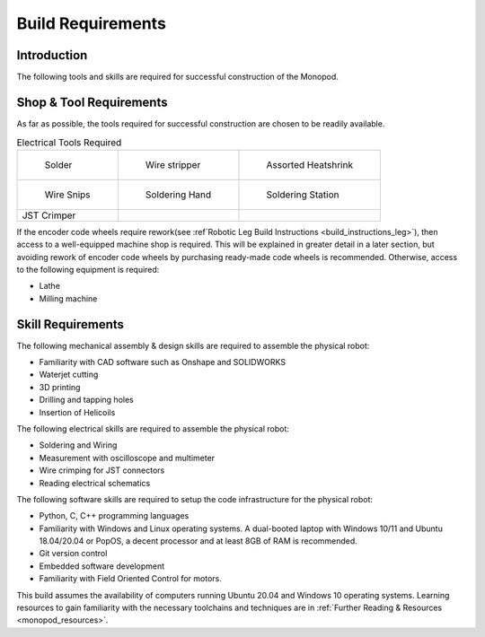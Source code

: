 .. _build_requirements:

Build Requirements
==================

Introduction
------------

The following tools and skills are required for successful construction of the Monopod.

Shop & Tool Requirements
------------------------

As far as possible, the tools required for successful construction are chosen to be
readily available.

.. list-table:: Mechanical Tools Required

   * - .. figure:: tools_images/arborpress.jpg

          Arbor Press

     - .. figure:: tools_images/drill.jpg

          Tabletop Mill

     - .. figure:: tools_images/drillbits.jpg

          Drill Bits

   * - .. figure:: tools_images/ducttape.jpg

          Duct Tape

     - .. figure:: tools_images/electrical_tape.jpg

          Electrical Tape

     - .. figure:: tools_images/epoxy.jpg

          Epoxy

   * - .. figure:: tools_images/files.jpg

          Files

     - .. figure:: tools_images/gluegun.jpg

          Glue Gun

     - .. figure:: tools_images/handdrill.jpg

     	  Handdrill

   * - .. figure:: tools_images/heatgun.jpg

          Heatgun

	 - .. figure:: tools_images/helicoilinsertion.jpg

          Helicoil insertion tools for M2.5 and M3

	 - .. figure:: tools_images/hex.jpg

	      Hex Screwdrivers

   * - .. figure:: tools_images/maskingtape.jpg

          Masking Tape

     - .. figure:: tools_images/ruler.jpg

          Ruler

     - .. figure:: tools_images/scissors.jpg

          Scissors

   * - .. figure:: tools_images/screwdriver.jpg

          Complete set of screwdrivers

     - .. figure:: tools_images/tabletopvise.jpg

          Tabletop Vise

     - .. figure:: tools_images/taps.jpg

          Complete set of taps

   * - .. figure:: tools_images/tweezers.jpg

          Tweezers

     - .. figure:: tools_images/tweezers_2.jpg

          Needlenose tweezers

     - .. figure:: tools_images/vise.jpg

          Handheld vise

   * - .. figure:: tools_images/wrench_1.jpg

          Complete set of Metric and Imperial wrenches

     - .. figure:: tools_images/3dprinter_2.jpg

		  3D printer (recommended)

     - .. figure:: tools_images/caliper.jpg

		  Calipers

   * - Kapton Tape, as thin as possible

     - Handsaw

     - Masking Tape

   * - Waterjet Cutter (recommended)

     -

     -

.. list-table:: Electrical Tools Required

   * - .. figure:: tools_images/solder.jpg
        
          Solder

     - .. figure:: tools_images/stripper.jpg
   
          Wire stripper

     - .. figure:: tools_images/heatshrink.jpg
   
          Assorted Heatshrink

   * - .. figure:: tools_images/wire_snips.jpg
   
          Wire Snips

     - .. figure:: tools_images/solderhand.jpg
   
          Soldering Hand

     - .. figure:: tools_images/solderstation.jpg 

          Soldering Station

   * - JST Crimper

     - 

     -

If the encoder code wheels require rework(see :ref`Robotic Leg Build Instructions <build_instructions_leg>`),
then access to a well-equipped machine shop is required. This will be explained in greater detail in a later section,
but avoiding rework of encoder code wheels by purchasing ready-made code wheels is recommended. Otherwise, access to the
following equipment is required:

- Lathe
- Milling machine

Skill Requirements
------------------

The following mechanical assembly & design skills are required to assemble the physical robot:

- Familiarity with CAD software such as Onshape and SOLIDWORKS
- Waterjet cutting
- 3D printing
- Drilling and tapping holes
- Insertion of Helicoils

The following electrical skills are required to assemble the physical robot:

- Soldering and Wiring
- Measurement with oscilloscope and multimeter
- Wire crimping for JST connectors
- Reading electrical schematics

The following software skills are required to setup the code infrastructure for the physical robot:

- Python, C, C++ programming languages
- Familiarity with Windows and Linux operating systems. A dual-booted laptop with Windows 10/11 and Ubuntu 18.04/20.04 or PopOS, 
  a decent processor and at least 8GB of RAM is recommended.
- Git version control
- Embedded software development
- Familiarity with Field Oriented Control for motors.

This build assumes the availability of computers running Ubuntu 20.04 and Windows 10 operating systems.
Learning resources to gain familiarity with the necessary toolchains and techniques are in
:ref:`Further Reading & Resources <monopod_resources>`.
